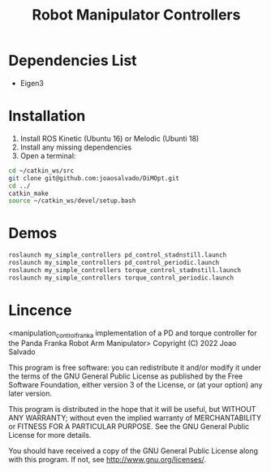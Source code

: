 #+TITLE: Robot Manipulator Controllers
#+DESCRIPTION: This open-source code implements PD-controller and Torque Controller for the Panda Robotic arm.

* Dependencies List
- Eigen3
* Installation
1. Install ROS Kinetic (Ubuntu 16) or Melodic (Ubunti 18)
2. Install any missing dependencies
3. Open a terminal:
#+begin_src sh
cd ~/catkin_ws/src
git clone git@github.com:joaosalvado/DiMOpt.git
cd ../
catkin_make
source ~/catkin_ws/devel/setup.bash
#+end_src
* Demos
#+begin_src sh
roslaunch my_simple_controllers pd_control_stadnstill.launch
roslaunch my_simple_controllers pd_control_periodic.launch
roslaunch my_simple_controllers torque_control_stadnstill.launch
roslaunch my_simple_controllers torque_control_periodic.launch
#+end_src

* Lincence
<manipulation_control_franka implementation of a PD and torque controller for the Panda Franka Robot Arm Manipulator>
Copyright (C) 2022 Joao Salvado

This program is free software: you can redistribute it and/or modify
it under the terms of the GNU General Public License as published by
the Free Software Foundation, either version 3 of the License, or
(at your option) any later version.

This program is distributed in the hope that it will be useful,
but WITHOUT ANY WARRANTY; without even the implied warranty of
MERCHANTABILITY or FITNESS FOR A PARTICULAR PURPOSE.  See the
GNU General Public License for more details.

You should have received a copy of the GNU General Public License
along with this program.  If not, see <http://www.gnu.org/licenses/>.
